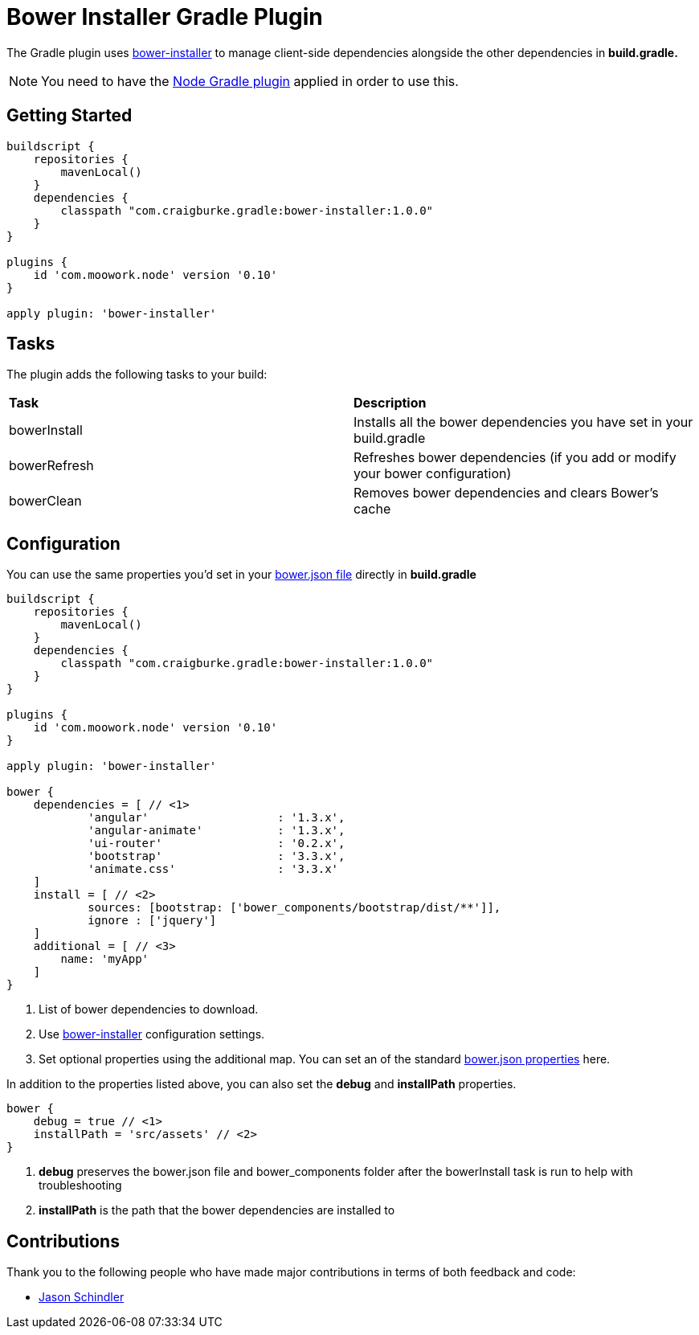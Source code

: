 :version: 1.0.0

= Bower Installer Gradle Plugin

The Gradle plugin uses https://github.com/blittle/bower-installer[bower-installer] to manage client-side dependencies alongside the other
dependencies in *build.gradle.* 

NOTE: You need to have the https://github.com/srs/gradle-node-plugin[Node Gradle plugin] applied in order to use this.

== Getting Started

[source,gradle,subs='attributes']
----
buildscript {
    repositories {
        mavenLocal()
    }
    dependencies {
        classpath "com.craigburke.gradle:bower-installer:{version}"
    }
}

plugins {
    id 'com.moowork.node' version '0.10'
}

apply plugin: 'bower-installer'
----

== Tasks

The plugin adds the following tasks to your build:

|===

| *Task* | *Description* 

| bowerInstall | Installs all the bower dependencies you have set in your build.gradle 

| bowerRefresh | Refreshes bower dependencies (if you add or modify your bower configuration)

| bowerClean | Removes bower dependencies and clears Bower's cache

|===

== Configuration

You can use the same properties you'd set in your http://bower.io/docs/creating-packages/#bowerjson[bower.json file] directly in *build.gradle*

[source,gradle,subs='attributes']
----
buildscript {
    repositories {
        mavenLocal()
    }
    dependencies {
        classpath "com.craigburke.gradle:bower-installer:{version}"
    }
}

plugins {
    id 'com.moowork.node' version '0.10'
}

apply plugin: 'bower-installer'

bower {
    dependencies = [ // <1>
            'angular'                   : '1.3.x',
            'angular-animate'           : '1.3.x',
            'ui-router'                 : '0.2.x',
            'bootstrap'                 : '3.3.x',
            'animate.css'               : '3.3.x'
    ]
    install = [ // <2>
            sources: [bootstrap: ['bower_components/bootstrap/dist/**']],
            ignore : ['jquery']
    ]
    additional = [ // <3>
        name: 'myApp'
    ]
}
----
<1> List of bower dependencies to download.
<2> Use https://github.com/blittle/bower-installer[bower-installer] configuration settings.
<3> Set optional properties using the additional map. You can set an of the standard http://bower.io/docs/creating-packages/#bowerjson[bower.json properties] here.

In addition to the properties listed above, you can also set the *debug* and *installPath* properties.
 
[source,gradle,subs='attributes']
----
bower {
    debug = true // <1>
    installPath = 'src/assets' // <2>
}
----
<1> *debug* preserves the bower.json file and bower_components folder after the bowerInstall task is run to help with troubleshooting
<2> *installPath* is the path that the bower dependencies are installed to

== Contributions

Thank you to the following people who have made major contributions in terms of both feedback and code:

* https://github.com/VoltiSubito[Jason Schindler]
